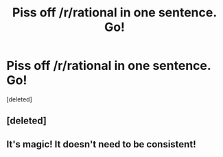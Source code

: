 #+TITLE: Piss off /r/rational in one sentence. Go!

* Piss off /r/rational in one sentence. Go!
:PROPERTIES:
:Score: 1
:DateUnix: 1518032190.0
:DateShort: 2018-Feb-07
:END:
[deleted]


** [deleted]
:PROPERTIES:
:Score: 1
:DateUnix: 1518032240.0
:DateShort: 2018-Feb-07
:END:


** It's magic! It doesn't need to be consistent!
:PROPERTIES:
:Author: xamueljones
:Score: 1
:DateUnix: 1518032338.0
:DateShort: 2018-Feb-07
:END:
